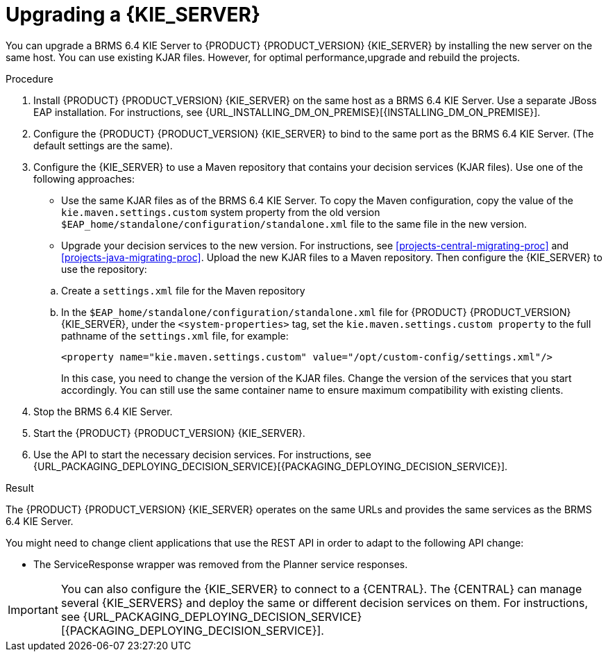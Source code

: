 [id='kieserver-upgrade-proc']
= Upgrading a {KIE_SERVER}

You can upgrade a BRMS 6.4 KIE Server to {PRODUCT} {PRODUCT_VERSION} {KIE_SERVER} by installing the new server on the same host. You can use existing KJAR files. However, for optimal performance,upgrade and rebuild the projects.

.Procedure
. Install {PRODUCT} {PRODUCT_VERSION} {KIE_SERVER} on the same host as a BRMS 6.4 KIE Server. Use a separate JBoss EAP installation. For instructions, see {URL_INSTALLING_DM_ON_PREMISE}[{INSTALLING_DM_ON_PREMISE}].
. Configure the {PRODUCT} {PRODUCT_VERSION} {KIE_SERVER} to bind to the same port as the BRMS 6.4 KIE Server. (The default settings are the same).
. Configure the {KIE_SERVER} to use a Maven repository that contains your decision services (KJAR files). Use one of the following approaches:
+
--
* Use the same KJAR files as of the BRMS 6.4 KIE Server. To copy the Maven configuration, copy the value of the `kie.maven.settings.custom` system property from the old version `$EAP_home/standalone/configuration/standalone.xml` file to the same file in the new version.  
* Upgrade your decision services to the new version. For instructions, see xref:projects-central-migrating-proc[] and xref:projects-java-migrating-proc[]. Upload the new KJAR files to a Maven repository. Then configure the {KIE_SERVER} to use the repository:
--
+
.. Create a `settings.xml` file for the Maven repository
.. In the `$EAP_home/standalone/configuration/standalone.xml` file for {PRODUCT} {PRODUCT_VERSION} {KIE_SERVER}, under the `<system-properties>` tag, set the `kie.maven.settings.custom property` to the full pathname of the `settings.xml` file, for example:
+
[source,xml]
----
<property name="kie.maven.settings.custom" value="/opt/custom-config/settings.xml"/>
----
+
In this case, you need to change the version of the KJAR files. Change the version of the services that you start accordingly. You can still use the same container name to ensure maximum compatibility with existing clients. 
. Stop the BRMS 6.4 KIE Server.
. Start the {PRODUCT} {PRODUCT_VERSION} {KIE_SERVER}.
. Use the API to start the necessary decision services. For instructions, see {URL_PACKAGING_DEPLOYING_DECISION_SERVICE}[{PACKAGING_DEPLOYING_DECISION_SERVICE}].

.Result
The {PRODUCT} {PRODUCT_VERSION} {KIE_SERVER} operates on the same URLs and provides the same services as the BRMS 6.4 KIE Server. 

You might need to change client applications that use the REST API in order to adapt to the following API change:

* The ServiceResponse wrapper was removed from the Planner service responses.

IMPORTANT: You can also configure the {KIE_SERVER} to connect to a {CENTRAL}. The {CENTRAL} can manage several {KIE_SERVERS} and deploy the same or different decision services on them. For instructions, see {URL_PACKAGING_DEPLOYING_DECISION_SERVICE}[{PACKAGING_DEPLOYING_DECISION_SERVICE}].
 
